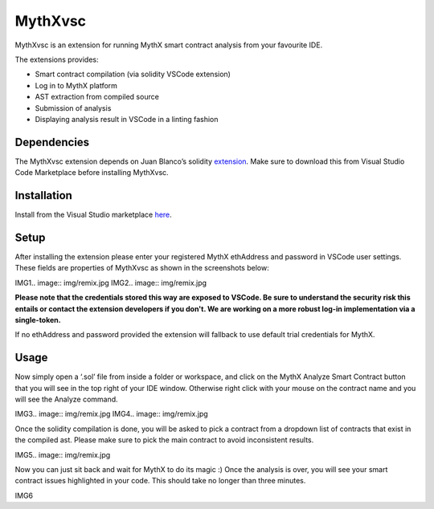 .. meta::
   :description: MythXvsc is an extension for running MythX smart contract analysis from your favourite IDE.

.. _tools.mythxvsc:

MythXvsc
============================

MythXvsc is an extension for running MythX smart contract analysis from your favourite IDE.

The extensions provides:

- Smart contract compilation (via solidity VSCode extension)
- Log in to MythX platform
- AST extraction from compiled source
- Submission of analysis
- Displaying analysis result in VSCode in a linting fashion




Dependencies
-----

The MythXvsc extension depends on Juan Blanco’s solidity extension_. Make sure to download this from Visual Studio Code Marketplace before installing MythXvsc.

.. _extension: https://marketplace.visualstudio.com/items?itemName=JuanBlanco.solidity

Installation
-----

Install from the Visual Studio marketplace here_.

.. _here: https://marketplace.visualstudio.com/items?itemName=mirkogarozzo.mythxvsc

Setup
-----
After installing the extension please enter your registered MythX ethAddress and password in VSCode user settings. These fields are properties of MythXvsc as shown in the screenshots below:

IMG1.. image:: img/remix.jpg
IMG2.. image:: img/remix.jpg

**Please note that the credentials stored this way are exposed to VSCode. Be sure to understand the security risk this entails or contact the extension developers if you don't. We are working on a more robust log-in implementation via a single-token.**

If no ethAddress and password provided the extension will fallback to use default trial credentials for MythX.

Usage
-----

Now simply open a ‘.sol’ file from inside a folder or workspace, and click on the MythX Analyze Smart Contract button that you will see in the top right of your IDE window. Otherwise right click with your mouse on the contract name and you will see the Analyze command.

IMG3.. image:: img/remix.jpg
IMG4.. image:: img/remix.jpg

Once the solidity compilation is done, you will be asked to pick a contract from a dropdown list of contracts that exist in the compiled ast. Please make sure to pick the main contract to avoid inconsistent results. 

IMG5.. image:: img/remix.jpg

Now you can just sit back and wait for MythX to do its magic :) Once the analysis is over, you will see your smart contract issues highlighted in your code. This should take no longer than three minutes.

IMG6


